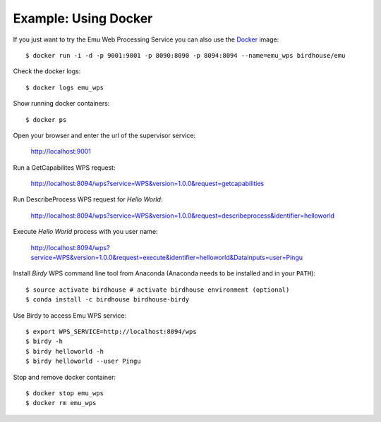 .. _tutorial:

Example: Using Docker
=====================

If you just want to try the Emu Web Processing Service you can also use the `Docker <https://registry.hub.docker.com/u/birdhouse/emu/>`_ image::

  $ docker run -i -d -p 9001:9001 -p 8090:8090 -p 8094:8094 --name=emu_wps birdhouse/emu

Check the docker logs::

  $ docker logs emu_wps

Show running docker containers::

  $ docker ps

Open your browser and enter the url of the supervisor service:

  http://localhost:9001

Run a GetCapabilites WPS request:

  http://localhost:8094/wps?service=WPS&version=1.0.0&request=getcapabilities

Run DescribeProcess WPS request for *Hello World*:

  http://localhost:8094/wps?service=WPS&version=1.0.0&request=describeprocess&identifier=helloworld

Execute *Hello World* process with you user name:

  http://localhost:8094/wps?service=WPS&version=1.0.0&request=execute&identifier=helloworld&DataInputs=user=Pingu

Install *Birdy* WPS command line tool from Anaconda (Anaconda needs to be installed and in your ``PATH``)::

  $ source activate birdhouse # activate birdhouse environment (optional)
  $ conda install -c birdhouse birdhouse-birdy

Use Birdy to access Emu WPS service::

  $ export WPS_SERVICE=http://localhost:8094/wps
  $ birdy -h
  $ birdy helloworld -h
  $ birdy helloworld --user Pingu

Stop and remove docker container::

  $ docker stop emu_wps
  $ docker rm emu_wps

